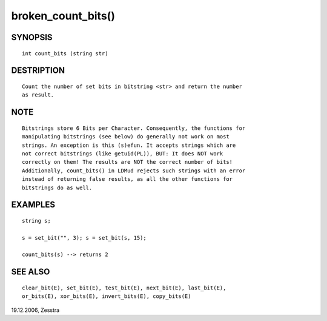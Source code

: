 broken_count_bits()
===================

SYNOPSIS
--------
::

        int count_bits (string str)

DESTRIPTION
-----------
::

        Count the number of set bits in bitstring <str> and return the number
        as result.

NOTE
----
::

	Bitstrings store 6 Bits per Character. Consequently, the functions for
	manipulating bitstrings (see below) do generally not work on most
	strings. An exception is this (s)efun. It accepts strings which are
	not correct bitstrings (like getuid(PL)), BUT: It does NOT work
	correctly on them! The results are NOT the correct number of bits!
	Additionally, count_bits() in LDMud rejects such strings with an error
	instead of returning false results, as all the other functions for
	bitstrings do as well.

EXAMPLES
--------
::

        string s;

        s = set_bit("", 3); s = set_bit(s, 15);

        count_bits(s) --> returns 2

SEE ALSO
--------
::

        clear_bit(E), set_bit(E), test_bit(E), next_bit(E), last_bit(E),
        or_bits(E), xor_bits(E), invert_bits(E), copy_bits(E)

19.12.2006, Zesstra

